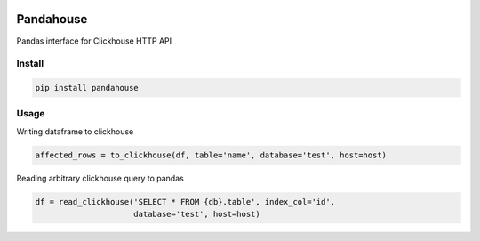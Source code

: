 |Build Status|

Pandahouse
==========

Pandas interface for Clickhouse HTTP API


Install
-------

.. code:: bash

    pip install pandahouse


Usage
-----

Writing dataframe to clickhouse

.. code:: python

    affected_rows = to_clickhouse(df, table='name', database='test', host=host)


Reading arbitrary clickhouse query to pandas

.. code:: python

    df = read_clickhouse('SELECT * FROM {db}.table', index_col='id',
                         database='test', host=host)


.. |Build Status| image:: http://drone.lensa.com:8000/api/badges/kszucs/pandahouse/status.svg
   :target: http://drone.lensa.com:8000/kszucs/pandahouse
